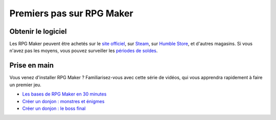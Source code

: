 .. meta::
   :description: Vous souhaitez découvrir RPG Maker ? Apprenez à faire un premier jeu avec cette série de vidéos.

Premiers pas sur RPG Maker
==========================

Obtenir le logiciel
-------------------

Les RPG Maker peuvent être achetés sur le `site officiel <http://www.rpgmakerweb.com/products>`__, sur `Steam <http://store.steampowered.com/search/?term=RPG+Maker>`__, sur `Humble Store <https://www.humblebundle.com/store/search?sort=bestselling&search=RPG%20Maker>`__, et d'autres magasins. Si vous n'avez pas les moyens, vous pouvez surveiller les `périodes de
soldes <https://isthereanydeal.com/game/rpgmakermv/history/>`__.

Prise en main
-------------

Vous venez d'installer RPG Maker ? Familiarisez-vous avec cette série de vidéos, qui vous apprendra rapidement à faire un premier jeu.

* `Les bases de RPG Maker en 30 minutes <https://www.youtube.com/watch?v=HKXL-0i7uAM&index=1&list=PLHKUrXMrDS5ttOdEh5tNuEi96Vv--TVLE>`__
* `Créer un donjon : monstres et énigmes <https://www.youtube.com/watch?v=yTmpdDe77C8&index=2&list=PLHKUrXMrDS5ttOdEh5tNuEi96Vv--TVLE>`__
* `Créer un donjon : le boss final <https://www.youtube.com/watch?v=zwNfO6HHfRo&index=3&list=PLHKUrXMrDS5ttOdEh5tNuEi96Vv--TVLE>`__
